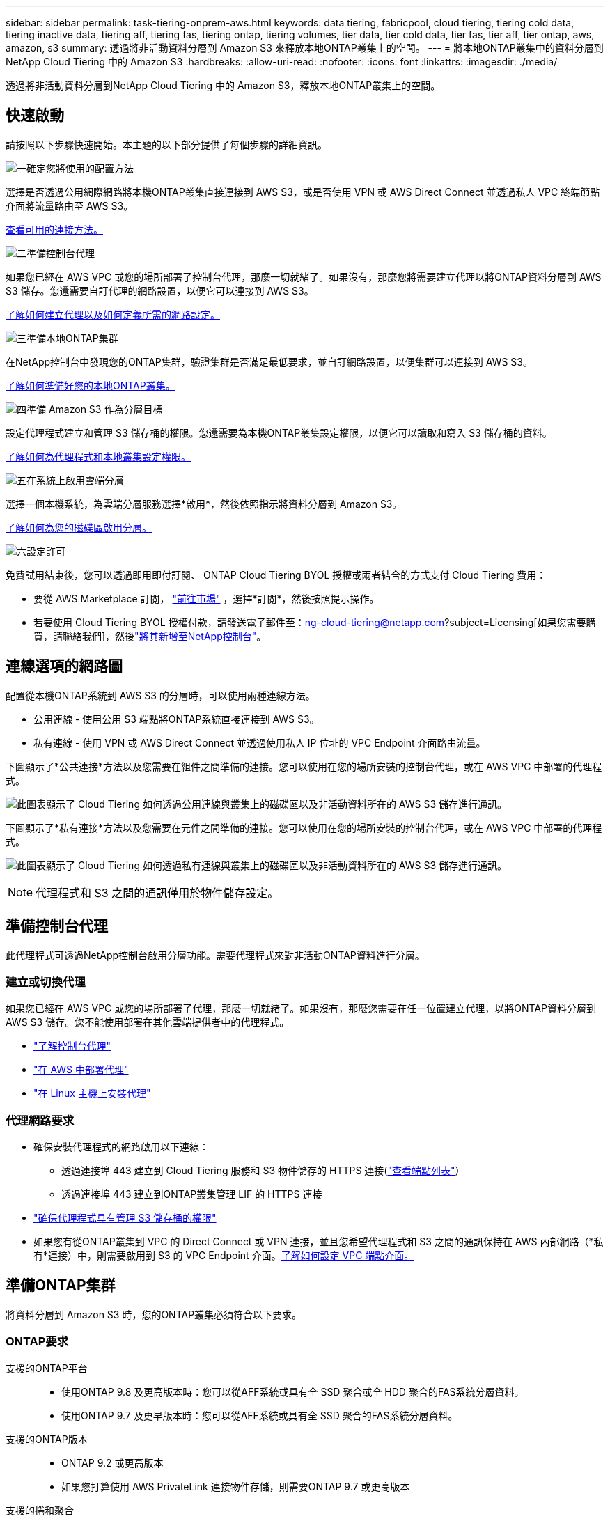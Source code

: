 ---
sidebar: sidebar 
permalink: task-tiering-onprem-aws.html 
keywords: data tiering, fabricpool, cloud tiering, tiering cold data, tiering inactive data, tiering aff, tiering fas, tiering ontap, tiering volumes, tier data, tier cold data, tier fas, tier aff, tier ontap, aws, amazon, s3 
summary: 透過將非活動資料分層到 Amazon S3 來釋放本地ONTAP叢集上的空間。 
---
= 將本地ONTAP叢集中的資料分層到NetApp Cloud Tiering 中的 Amazon S3
:hardbreaks:
:allow-uri-read: 
:nofooter: 
:icons: font
:linkattrs: 
:imagesdir: ./media/


[role="lead"]
透過將非活動資料分層到NetApp Cloud Tiering 中的 Amazon S3，釋放本地ONTAP叢集上的空間。



== 快速啟動

請按照以下步驟快速開始。本主題的以下部分提供了每個步驟的詳細資訊。

.image:https://raw.githubusercontent.com/NetAppDocs/common/main/media/number-1.png["一"]確定您將使用的配置方法
[role="quick-margin-para"]
選擇是否透過公用網際網路將本機ONTAP叢集直接連接到 AWS S3，或是否使用 VPN 或 AWS Direct Connect 並透過私人 VPC 終端節點介面將流量路由至 AWS S3。

[role="quick-margin-para"]
<<連線選項的網路圖,查看可用的連接方法。>>

.image:https://raw.githubusercontent.com/NetAppDocs/common/main/media/number-2.png["二"]準備控制台代理
[role="quick-margin-para"]
如果您已經在 AWS VPC 或您的場所部署了控制台代理，那麼一切就緒了。如果沒有，那麼您將需要建立代理以將ONTAP資料分層到 AWS S3 儲存。您還需要自訂代理的網路設置，以便它可以連接到 AWS S3。

[role="quick-margin-para"]
<<Prepare your agent,了解如何建立代理以及如何定義所需的網路設定。>>

.image:https://raw.githubusercontent.com/NetAppDocs/common/main/media/number-3.png["三"]準備本地ONTAP集群
[role="quick-margin-para"]
在NetApp控制台中發現您的ONTAP集群，驗證集群是否滿足最低要求，並自訂網路設置，以便集群可以連接到 AWS S3。

[role="quick-margin-para"]
<<準備ONTAP集群,了解如何準備好您的本地ONTAP叢集。>>

.image:https://raw.githubusercontent.com/NetAppDocs/common/main/media/number-4.png["四"]準備 Amazon S3 作為分層目標
[role="quick-margin-para"]
設定代理程式建立和管理 S3 儲存桶的權限。您還需要為本機ONTAP叢集設定權限，以便它可以讀取和寫入 S3 儲存桶的資料。

[role="quick-margin-para"]
<<設定 S3 權限,了解如何為代理程式和本地叢集設定權限。>>

.image:https://raw.githubusercontent.com/NetAppDocs/common/main/media/number-5.png["五"]在系統上啟用雲端分層
[role="quick-margin-para"]
選擇一個本機系統，為雲端分層服務選擇*啟用*，然後依照指示將資料分層到 Amazon S3。

[role="quick-margin-para"]
<<將第一個叢集中的非活動資料分層到 Amazon S3,了解如何為您的磁碟區啟用分層。>>

.image:https://raw.githubusercontent.com/NetAppDocs/common/main/media/number-6.png["六"]設定許可
[role="quick-margin-para"]
免費試用結束後，您可以透過即用即付訂閱、 ONTAP Cloud Tiering BYOL 授權或兩者結合的方式支付 Cloud Tiering 費用：

[role="quick-margin-list"]
* 要從 AWS Marketplace 訂閱， https://aws.amazon.com/marketplace/pp/prodview-oorxakq6lq7m4?sr=0-8&ref_=beagle&applicationId=AWSMPContessa["前往市場"^] ，選擇*訂閱*，然後按照提示操作。
* 若要使用 Cloud Tiering BYOL 授權付款，請發送電子郵件至：ng-cloud-tiering@netapp.com?subject=Licensing[如果您需要購買，請聯絡我們]，然後link:https://docs.netapp.com/us-en/bluexp-digital-wallet/task-manage-data-services-licenses.html["將其新增至NetApp控制台"]。




== 連線選項的網路圖

配置從本機ONTAP系統到 AWS S3 的分層時，可以使用兩種連線方法。

* 公用連線 - 使用公用 S3 端點將ONTAP系統直接連接到 AWS S3。
* 私有連線 - 使用 VPN 或 AWS Direct Connect 並透過使用私人 IP 位址的 VPC Endpoint 介面路由流量。


下圖顯示了*公共連接*方法以及您需要在組件之間準備的連接。您可以使用在您的場所安裝的控制台代理，或在 AWS VPC 中部署的代理程式。

image:diagram_cloud_tiering_aws_public.png["此圖表顯示了 Cloud Tiering 如何透過公用連線與叢集上的磁碟區以及非活動資料所在的 AWS S3 儲存進行通訊。"]

下圖顯示了*私有連接*方法以及您需要在元件之間準備的連接。您可以使用在您的場所安裝的控制台代理，或在 AWS VPC 中部署的代理程式。

image:diagram_cloud_tiering_aws_private.png["此圖表顯示了 Cloud Tiering 如何透過私有連線與叢集上的磁碟區以及非活動資料所在的 AWS S3 儲存進行通訊。"]


NOTE: 代理程式和 S3 之間的通訊僅用於物件儲存設定。



== 準備控制台代理

此代理程式可透過NetApp控制台啟用分層功能。需要代理程式來對非活動ONTAP資料進行分層。



=== 建立或切換代理

如果您已經在 AWS VPC 或您的場所部署了代理，那麼一切就緒了。如果沒有，那麼您需要在任一位置建立代理，以將ONTAP資料分層到 AWS S3 儲存。您不能使用部署在其他雲端提供者中的代理程式。

* https://docs.netapp.com/us-en/bluexp-setup-admin/concept-connectors.html["了解控制台代理"^]
* https://docs.netapp.com/us-en/bluexp-setup-admin/task-quick-start-connector-aws.html["在 AWS 中部署代理"^]
* https://docs.netapp.com/us-en/bluexp-setup-admin/task-quick-start-connector-on-prem.html["在 Linux 主機上安裝代理"^]




=== 代理網路要求

* 確保安裝代理程式的網路啟用以下連線：
+
** 透過連接埠 443 建立到 Cloud Tiering 服務和 S3 物件儲存的 HTTPS 連接(https://docs.netapp.com/us-en/bluexp-setup-admin/task-set-up-networking-aws.html#endpoints-contacted-for-day-to-day-operations["查看端點列表"^]）
** 透過連接埠 443 建立到ONTAP叢集管理 LIF 的 HTTPS 連接


* https://docs.netapp.com/us-en/bluexp-setup-admin/reference-permissions-aws.html#cloud-tiering["確保代理程式具有管理 S3 儲存桶的權限"^]
* 如果您有從ONTAP叢集到 VPC 的 Direct Connect 或 VPN 連接，並且您希望代理程式和 S3 之間的通訊保持在 AWS 內部網路（*私有*連接）中，則需要啟用到 S3 的 VPC Endpoint 介面。<<使用 VPC 終端節點介面配置系統以進行私有連接,了解如何設定 VPC 端點介面。>>




== 準備ONTAP集群

將資料分層到 Amazon S3 時，您的ONTAP叢集必須符合以下要求。



=== ONTAP要求

支援的ONTAP平台::
+
--
* 使用ONTAP 9.8 及更高版本時：您可以從AFF系統或具有全 SSD 聚合或全 HDD 聚合的FAS系統分層資料。
* 使用ONTAP 9.7 及更早版本時：您可以從AFF系統或具有全 SSD 聚合的FAS系統分層資料。


--
支援的ONTAP版本::
+
--
* ONTAP 9.2 或更高版本
* 如果您打算使用 AWS PrivateLink 連接物件存儲，則需要ONTAP 9.7 或更高版本


--
支援的捲和聚合:: Cloud Tiering 可以分層的磁碟區總數可能少於ONTAP系統上的磁碟區數。這是因為磁碟區不能從某些聚合中分層。請參閱ONTAP文檔 https://docs.netapp.com/us-en/ontap/fabricpool/requirements-concept.html#functionality-or-features-not-supported-by-fabricpool["FabricPool不支援的功能或特性"^]。



NOTE: 從ONTAP 9.5 開始，Cloud Tiering 支援FlexGroup卷。設定方式與任何其他磁碟區相同。



=== 叢集網路需求

* 叢集需要從控制台代理到叢集管理 LIF 的入站 HTTPS 連線。
+
叢集和 Cloud Tiering 之間不需要連接。

* 每個託管要分層的磁碟區的ONTAP節點上都需要一個叢集間 LIF。這些群集間 LIF 必須能夠存取物件儲存。
+
叢集透過連接埠 443 啟動從叢集間 LIF 到 Amazon S3 儲存的出站 HTTPS 連接，以執行分層操作。  ONTAP從物件儲存讀取和寫入資料 - 物件儲存從不啟動，它只是回應。

* 群集間 LIF 必須與ONTAP用於連接物件儲存的 _IPspace_ 相關聯。 https://docs.netapp.com/us-en/ontap/networking/standard_properties_of_ipspaces.html["了解有關 IP 空間的更多信息"^] 。
+
當您設定 Cloud Tiering 時，系統會提示您輸入要使用的 IP 空間。您應該選擇與這些 LIF 關聯的 IP 空間。這可能是「預設」 IP 空間或您建立的自訂 IP 空間。

+
如果您使用的 IP 空間與「預設」不同，那麼您可能需要建立靜態路由來存取物件儲存。

+
IP 空間內的所有叢集間 LIF 都必須具有物件儲存的存取權限。如果您無法為目前 IP 空間配置此功能，則需要建立一個專用 IP 空間，其中所有群集間 LIF 都可以存取物件儲存。

* 如果您在 AWS 中使用私有 VPC 介面端點進行 S3 連接，那麼為了使用 HTTPS/443，您需要將 S3 端點憑證載入到ONTAP叢集中。<<使用 VPC 終端節點介面配置系統以進行私有連接,了解如何設定 VPC 端點介面並載入 S3 憑證。>>
* <<設定 S3 權限,確保您的ONTAP叢集有權存取 S3 儲存桶。>>




=== 在NetApp控制台中發現您的ONTAP集群

您需要先在NetApp控制台中發現您的本機ONTAP集群，然後才能開始將冷資料分層到物件儲存。您需要知道叢集管理 IP 位址和管理員使用者帳戶的密碼才能新增叢集。

https://docs.netapp.com/us-en/bluexp-ontap-onprem/task-discovering-ontap.html["了解如何發現集群"^] 。



== 準備您的 AWS 環境

當您為新叢集設定資料分層時，系統會提示您是否希望服務建立 S3 儲存桶，或是否要在設定代理程式的 AWS 帳戶中選擇現有的 S3 儲存桶。  AWS 帳戶必須具有您可以在 Cloud Tiering 中輸入的權限和存取金鑰。  ONTAP叢集使用存取金鑰將資料分層進出 S3。

預設情況下，雲端分層會為您建立儲存桶。如果您想使用自己的儲存桶，您可以在啟動分層啟動精靈之前建立儲存桶，然後在精靈中選擇該儲存桶。 https://docs.netapp.com/us-en/bluexp-s3-storage/task-add-s3-bucket.html["了解如何從NetApp控制台建立 S3 儲存桶"^] 。此儲存桶必須專門用於儲存磁碟區中的非活動資料 - 不能用於任何其他目的。  S3 bucket 必須位於link:reference-aws-support.html#supported-aws-regions["支持 Cloud Tiering 的區域"]。


NOTE: 如果您打算將 Cloud Tiering 配置為使用成本較低的儲存類，您的分層資料將在一定天數後轉換到該儲存類，則在 AWS 帳戶中設定儲存桶時不得選擇任何生命週期規則。  Cloud Tiering 管理生命週期轉換。



=== 設定 S3 權限

您需要設定兩組權限：

* 代理的權限，以便它可以建立和管理 S3 儲存桶。
* 本地ONTAP叢集的權限，以便它可以讀取和寫入 S3 儲存桶的資料。


.步驟
. *控制台代理權限*：
+
** 確認 https://docs.netapp.com/us-en/bluexp-setup-admin/reference-permissions-aws.html#iam-policies["這些 S3 權限"^]是向代理提供權限的 IAM 角色的一部分。當您首次部署代理程式時，它們應該預設包含在內。如果沒有，您將需要添加任何缺少的權限。查看 https://docs.aws.amazon.com/IAM/latest/UserGuide/access_policies_manage-edit.html["AWS 文件：編輯 IAM 原則"^]以取得說明。
** Cloud Tiering 建立的預設儲存桶具有「fabric-pool」前綴。如果您想為您的儲存桶使用不同的前綴，您需要使用您想要使用的名稱來自訂權限。在 S3 權限中，你會看到一行 `"Resource": ["arn:aws:s3:::fabric-pool*"]`。您需要將“fabric-pool”更改為您想要使用的前綴。例如，如果您想使用“tiering-1”作為儲存桶的前綴，則將此行變更為 `"Resource": ["arn:aws:s3:::tiering-1*"]`。
+
如果您想要對同一NetApp控制台組織中其他叢集使用的儲存桶使用不同的前綴，則可以新增另一行帶有其他儲存桶前綴的前綴。例如：

+
`"Resource": ["arn:aws:s3:::tiering-1*"]`
`"Resource": ["arn:aws:s3:::tiering-2*"]`

+
如果您正在建立自己的儲存桶並且不使用標準前綴，則應將此行變更為 `"Resource": ["arn:aws:s3:::*"]`這樣任何桶子都可以被辨識。但是，這可能會暴露您的所有儲存桶，而不是那些您設計用來保存磁碟區中非活動資料的儲存桶。



. *集群權限*：
+
** 當您啟動服務時，分層精靈會提示您輸入存取金鑰和金鑰。這些憑證會傳遞到ONTAP集群，以便ONTAP可以將資料分層到 S3 儲存桶。為此，您需要建立具有以下權限的 IAM 使用者：
+
[source, json]
----
"s3:ListAllMyBuckets",
"s3:ListBucket",
"s3:GetBucketLocation",
"s3:GetObject",
"s3:PutObject",
"s3:DeleteObject"
----
+
查看 https://docs.aws.amazon.com/IAM/latest/UserGuide/id_roles_create_for-user.html["AWS 文件：建立角色以將權限委託給 IAM 用戶"^]了解詳情。



. 建立或找到存取密鑰。
+
Cloud Tiering 將存取金鑰傳遞給ONTAP叢集。憑證未儲存在 Cloud Tiering 服務中。

+
https://docs.aws.amazon.com/IAM/latest/UserGuide/id_credentials_access-keys.html["AWS 文件：管理 IAM 使用者的存取金鑰"^]





=== 使用 VPC 終端節點介面配置系統以進行私有連接

如果您打算使用標準公共互聯網連接，則所有權限均由代理設置，您無需執行任何其他操作。此類連接顯示在<<連線選項的網路圖,上面的第一張圖>>。

如果您希望透過網際網路從本機資料中心到 VPC 建立更安全的連接，則可以在分層啟動精靈中選擇 AWS PrivateLink 連接。如果您打算使用 VPN 或 AWS Direct Connect 透過使用私人 IP 位址的 VPC 終端節點介面連接您的本機系統，則需要它。這種連接類型顯示在<<連線選項的網路圖,上面的第二張圖>>。如果您希望透過網際網路從本機資料中心到 VPC 建立更安全的連接，則可以在分層啟動精靈中選擇 AWS PrivateLink 連接。如果您打算使用 VPN 或 AWS Direct Connect 透過使用私人 IP 位址的 VPC 終端節點介面連接您的本機系統，則需要它。這種連接類型顯示在<<連線選項的網路圖,上面的第二張圖>>。

. 使用 Amazon VPC 控制台或命令列建立介面終端節點配置。 https://docs.aws.amazon.com/AmazonS3/latest/userguide/privatelink-interface-endpoints.html["查看有關將 AWS PrivateLink 用於 Amazon S3 的詳細信息"^] 。
. 修改與代理程式關聯的安全性群組配置。您必須將策略變更為“自訂”（從“完全存取”），並且您必須<<設定 S3 權限,新增所需的 S3 代理權限>>如前所示。
+
image:screenshot_tiering_aws_sec_group.png["與代理程式關聯的 AWS 安全性群組的螢幕截圖。"]

+
如果您使用連接埠 80（HTTP）與私有端點進行通信，則一切就緒。現在您可以在叢集上啟用 Cloud Tiering。

+
如果您使用連接埠 443（HTTPS）與私有端點通信，則必須從 VPC S3 端點複製憑證並將其新增至您的ONTAP集群，如接下來的 4 個步驟所示。

. 從 AWS 控制台取得端點的 DNS 名稱。
+
image:screenshot_endpoint_dns_aws_console.png["來自 AWS 控制台的 VPC 端點的 DNS 名稱的螢幕截圖。"]

. 從 VPC S3 端點取得憑證。你可以透過以下方式做到這一點 https://docs.netapp.com/us-en/bluexp-setup-admin/task-maintain-connectors.html#connect-to-the-linux-vm["登入託管代理的虛擬機"^]並運行以下命令。輸入端點的 DNS 名稱時，在開頭新增“bucket”，取代“*”：
+
[source, text]
----
[ec2-user@ip-10-160-4-68 ~]$ openssl s_client -connect bucket.vpce-0ff5c15df7e00fbab-yxs7lt8v.s3.us-west-2.vpce.amazonaws.com:443 -showcerts
----
. 從此指令的輸出中，複製 S3 憑證的資料（BEGIN / END CERTIFICATE 標籤之間（包括 BEGIN / END CERTIFICATE 標籤）的所有資料）：
+
[source, text]
----
Certificate chain
0 s:/CN=s3.us-west-2.amazonaws.com`
   i:/C=US/O=Amazon/OU=Server CA 1B/CN=Amazon
-----BEGIN CERTIFICATE-----
MIIM6zCCC9OgAwIBAgIQA7MGJ4FaDBR8uL0KR3oltTANBgkqhkiG9w0BAQsFADBG
…
…
GqvbOz/oO2NWLLFCqI+xmkLcMiPrZy+/6Af+HH2mLCM4EsI2b+IpBmPkriWnnxo=
-----END CERTIFICATE-----
----
. 登入ONTAP叢集 CLI 並使用以下命令套用您複製的憑證（取代您自己的儲存虛擬機器名稱）：
+
[source, text]
----
cluster1::> security certificate install -vserver <svm_name> -type server-ca
Please enter Certificate: Press <Enter> when done
----




== 將第一個叢集中的非活動資料分層到 Amazon S3

準備好 AWS 環境後，開始從第一個叢集分層非活動資料。

.你需要什麼
* https://docs.netapp.com/us-en/bluexp-ontap-onprem/task-discovering-ontap.html["控制台中的託管本機系統"^] 。
* 具有所需 S3 權限的 IAM 使用者的 AWS 存取金鑰。


.步驟
. 選擇本地ONTAP系統。
. 點擊右側面板中的“啟用雲端分層”****。
+
如果 Amazon S3 分層目標作為系統存在於系統頁面上，則可以將叢集拖曳到系統上以啟動設定精靈。

+
image:screenshot_setup_tiering_onprem.png["螢幕截圖顯示了選擇本機ONTAP系統後螢幕右側出現的啟用選項。"]

. *定義物件儲存名稱*：輸入此物件儲存的名稱。它必須與您可能在此叢集上與聚合一起使用的任何其他物件儲存不同。
. *選擇提供者*：選擇*Amazon Web Services*並選擇*繼續*。
. *選擇提供者*：選擇*Amazon Web Services*並選擇*繼續*。
+
image:screenshot_tiering_aws_s3_bucket.png["螢幕截圖顯示了設定 S3 儲存桶分層必須提供的資料。"]

. 完成「分層設定」頁面中的部分：
+
.. *S3 儲存桶*：新增新的 S3 儲存桶或選擇現有的 S3 儲存桶，選擇儲存桶區域，然後選擇*繼續*。
.. *S3 儲存桶*：新增新的 S3 儲存桶或選擇現有的 S3 儲存桶，選擇儲存桶區域，然後選擇*繼續*。
+
使用本機代理程式時，您必須輸入可存取現有 S3 儲存桶或將要建立的新 S3 儲存桶的 AWS 帳戶 ID。

+
預設使用 _fabric-pool_ 前綴，因為代理程式的 IAM 策略允許實例對以該精確前綴命名的儲存桶執行 S3 操作。例如，您可以將 S3 儲存桶命名為 _fabric-pool-AFF1_，其中 AFF1 是叢集的名稱。您也可以定義用於分層的儲存桶的前綴。看<<設定 S3 權限,設定 S3 權限>>確保您具有可識別您計劃使用的任何自訂前綴的 AWS 權限。

.. *儲存類別*：雲端分層管理分層資料的生命週期轉換。資料從_Standard_類別開始，但您可以建立規則，在一定天數後將不同的儲存類別套用至資料。
+
選擇要將分層資料轉換到的 S3 儲存類別以及將資料分配到該類別之前的天數，然後選擇*繼續*。例如，下面的螢幕截圖顯示，分層資料在物件儲存中儲存 45 天後從 _Standard_ 類別分配給 _Standard-IA_ 類別。

+
如果您選擇“將資料保留在此儲存類別中”，則資料將保留在“標準”儲存類別中，並且不套用任何規則。link:reference-aws-support.html["查看支援的儲存類別"^] 。

+
image:screenshot_tiering_lifecycle_selection_aws.png["此螢幕截圖顯示如何選擇在一定天數後分配給您的資料的另一個儲存類別。"]

+
請注意，生命週期規則適用於所選儲存桶中的所有物件。

.. *憑證*：輸入具有所需 S3 權限的 IAM 使用者的存取金鑰 ID 和金鑰，然後選擇*繼續*。
+
IAM 使用者必須與您在 *S3 Bucket* 頁面上選擇或建立的儲存桶位於相同 AWS 帳戶中。

.. *網路*：輸入網路詳細資料並選擇*繼續*。
+
選擇要分層的磁碟區所在的ONTAP叢集中的 IP 空間。此 IP 空間的群集間 LIF 必須具有出站互聯網存取權限，以便它們可以連接到您的雲端供應商的物件儲存。

+
或者，選擇是否使用您先前配置的 AWS PrivateLink。<<使用 VPC 終端節點介面配置系統以進行私有連接,請參閱上面的設定資訊。>>將顯示一個對話方塊來幫助指導您完成端點配置。

+
您也可以透過定義「最大傳輸速率」來設定可用於將非活動資料上傳到物件儲存的網路頻寬。選擇*Limited*單選按鈕並輸入可使用的最大頻寬，或選擇*Unlimited*表示沒有限制。



. 在「Tier Volumes」頁面上，選擇要設定分層的磁碟區並啟動「Tiering Policy」頁面：
+
** 若要選取所有捲，請選取標題行中的複選框（image:button_backup_all_volumes.png[""] ) 並選擇 *配置磁碟區*。
** 若要選擇多個卷，請選取每個卷對應的複選框（image:button_backup_1_volume.png[""] ) 並選擇 *配置磁碟區*。
** 若要選擇單一卷，請選擇行（或image:screenshot_edit_icon.gif["編輯鉛筆圖標"]圖示）來表示音量。
+
image:screenshot_tiering_initial_volumes.png["螢幕截圖顯示如何選擇單一磁碟區、多個磁碟區或所有磁碟區以及修改選定磁碟區按鈕。"]



. 在「分層策略」對話方塊中，選擇分層策略，選擇性地調整所選卷的冷卻天數，然後選擇「應用」。
+
link:concept-cloud-tiering.html#volume-tiering-policies["了解有關容量分層策略和冷卻天數的更多信息"] 。

+
image:screenshot_tiering_initial_policy_settings.png["顯示可設定分層策略設定的螢幕截圖。"]



.結果
您已成功設定從叢集上的磁碟區到 S3 物件儲存的資料分層。

.下一步是什麼？
link:task-licensing-cloud-tiering.html["請務必訂閱 Cloud Tiering 服務"] 。

您可以查看有關集群上活動和非活動資料的資訊。link:task-managing-tiering.html["了解有關管理分層設定的更多信息"] 。

如果您希望將資料從叢集上的某些聚合分層到不同的物件存儲，您還可以建立額外的物件儲存。或者，如果您打算使用FabricPool Mirroring，將分層資料複製到其他物件儲存。link:task-managing-object-storage.html["了解有關管理對象存儲的更多信息"] 。
